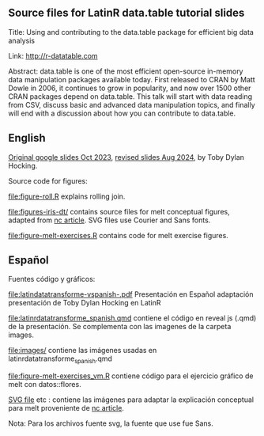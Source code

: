 ** Source files for LatinR data.table tutorial slides

Title: Using and contributing to the data.table package for efficient big data analysis

Link: http://r-datatable.com

Abstract: data.table is one of the most efficient open-source
in-memory data manipulation packages available today. First released
to CRAN by Matt Dowle in 2006, it continues to grow in popularity, and
now over 1500 other CRAN packages depend on data.table. 
This talk will start with data reading from CSV, discuss basic and
advanced data manipulation topics, and finally will end with a
discussion about how you can contribute to data.table.

** English

[[https://docs.google.com/presentation/d/1ypW1LUMmcrUTMF6B9h9s8qbvW5BSbN1IW6CEgqX01Co/edit?usp=sharing][Original google slides Oct 2023]],
[[https://docs.google.com/presentation/d/1mHTFR6Eg7OdKi6yJcAvMk5_B8hjtMmsczs8Ewxt2xT8/edit#slide=id.p1][revised slides Aug 2024]],
by Toby Dylan Hocking.

Source code for figures:

[[file:figure-roll.R]] explains rolling join.

[[file:figures-iris-dt/]] contains source files for melt conceptual
figures, adapted from [[https://github.com/tdhock/nc-article/blob/master/figure-1-iris.svg][nc article]]. SVG files use Courier and Sans fonts.

[[file:figure-melt-exercises.R]] contains code for melt exercise figures.

** Español
Fuentes código y gráficos:

[[file:latindatatransforme-vspanish-.pdf]] Presentación en Español adaptación presentación de Toby Dylan Hocking en LatinR

[[file:latinrdatatransforme_spanish.qmd]] contiene el código en reveal js (.qmd) de la presentación. Se complementa con las imagenes de la carpeta images.

[[file:images/]] contiene las imágenes usadas en latinrdatatransforme_spanish.qmd

[[file:figure-melt-exercises_vm.R]] contiene código para el ejercicio gráfico de melt con datos::flores. 

[[file:figure-1-iris-dt-single-2value-vespa%C3%B1ol1.svg][SVG file]] etc : contiene las imágenes para adaptar la explicación conceptual para melt proveniente de
[[https://github.com/tdhock/nc-article/blob/master/figure-1-iris.svg][nc article]].

Nota: Para los archivos fuente svg, la fuente que use fue Sans.



